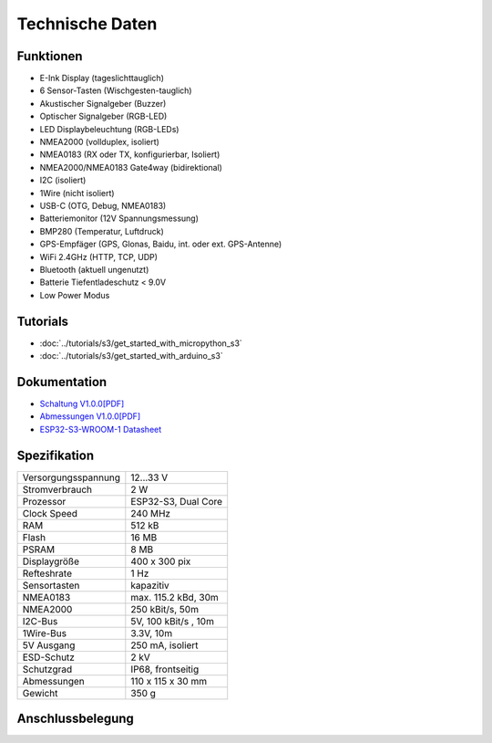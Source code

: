 Technische Daten
================

.. image:: /pictures/OBP60_Case_Front_t.png
   :scale: 20%

Funktionen
----------

* E-Ink Display (tageslichttauglich)
* 6 Sensor-Tasten (Wischgesten-tauglich)
* Akustischer Signalgeber (Buzzer)
* Optischer Signalgeber (RGB-LED)
* LED Displaybeleuchtung (RGB-LEDs)
* NMEA2000 (vollduplex, isoliert)
* NMEA0183 (RX oder TX, konfigurierbar, Isoliert)
* NMEA2000/NMEA0183 Gate4way (bidirektional)
* I2C (isoliert)
* 1Wire (nicht isoliert)
* USB-C (OTG, Debug, NMEA0183)
* Batteriemonitor (12V Spannungsmessung)
* BMP280 (Temperatur, Luftdruck)
* GPS-Empfäger (GPS, Glonas, Baidu, int. oder ext. GPS-Antenne)
* WiFi 2.4GHz (HTTP, TCP, UDP)
* Bluetooth (aktuell ungenutzt)
* Batterie Tiefentladeschutz < 9.0V
* Low Power Modus


Tutorials
---------

* :doc:`../tutorials/s3/get_started_with_micropython_s3`
* :doc:`../tutorials/s3/get_started_with_arduino_s3`

Dokumentation
-------------

* `Schaltung V1.0.0[PDF] <../_static/files/sch_s3_v1.0.0.pdf>`_
* `Abmessungen V1.0.0[PDF] <../_static/files/dim_s3_v1.0.0.pdf>`_
* `ESP32-S3-WROOM-1 Datasheet <https://www.espressif.com/sites/default/files/documentation/esp32-s3-wroom-1_wroom-1u_datasheet_en.pdf>`_


Spezifikation
-------------

+----------------------+----------------------+
| Versorgungsspannung  | 12...33 V            |
+----------------------+----------------------+
| Stromverbrauch       | 2 W                  |
+----------------------+----------------------+
| Prozessor            | ESP32-S3, Dual Core  |
+----------------------+----------------------+
| Clock Speed          | 240 MHz              |
+----------------------+----------------------+
| RAM                  | 512 kB               |
+----------------------+----------------------+
| Flash                | 16 MB                |
+----------------------+----------------------+
| PSRAM                | 8 MB                 |
+----------------------+----------------------+
| Displaygröße         | 400 x 300 pix        |
+----------------------+----------------------+
| Refteshrate          | 1 Hz                 |
+----------------------+----------------------+
| Sensortasten         | kapazitiv            |
+----------------------+----------------------+
| NMEA0183             | max. 115.2 kBd, 30m  |
+----------------------+----------------------+
| NMEA2000             | 250 kBit/s, 50m      |
+----------------------+----------------------+
| I2C-Bus              | 5V, 100 kBit/s , 10m |
+----------------------+----------------------+
| 1Wire-Bus            | 3.3V, 10m            |
+----------------------+----------------------+
| 5V Ausgang           | 250 mA, isoliert     |
+----------------------+----------------------+
| ESD-Schutz           | 2 kV                 |
+----------------------+----------------------+
| Schutzgrad           | IP68, frontseitig    |
+----------------------+----------------------+
| Abmessungen          | 110 x 115 x 30 mm    |
+----------------------+----------------------+
| Gewicht              | 350 g                |
+----------------------+----------------------+

Anschlussbelegung
-----------------

.. image:: ../_static/boards/s3_v1.0.0_4_16x9.jpg
   :target: ../_static/boards/s3_v1.0.0_4_16x9.jpg

